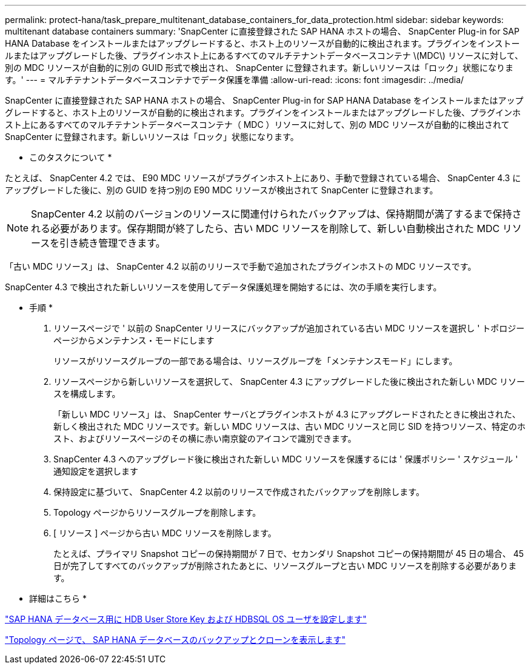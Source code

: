 ---
permalink: protect-hana/task_prepare_multitenant_database_containers_for_data_protection.html 
sidebar: sidebar 
keywords: multitenant database containers 
summary: 'SnapCenter に直接登録された SAP HANA ホストの場合、 SnapCenter Plug-in for SAP HANA Database をインストールまたはアップグレードすると、ホスト上のリソースが自動的に検出されます。プラグインをインストールまたはアップグレードした後、プラグインホスト上にあるすべてのマルチテナントデータベースコンテナ \(MDC\) リソースに対して、別の MDC リソースが自動的に別の GUID 形式で検出され、 SnapCenter に登録されます。新しいリソースは「ロック」状態になります。' 
---
= マルチテナントデータベースコンテナでデータ保護を準備
:allow-uri-read: 
:icons: font
:imagesdir: ../media/


[role="lead"]
SnapCenter に直接登録された SAP HANA ホストの場合、 SnapCenter Plug-in for SAP HANA Database をインストールまたはアップグレードすると、ホスト上のリソースが自動的に検出されます。プラグインをインストールまたはアップグレードした後、プラグインホスト上にあるすべてのマルチテナントデータベースコンテナ（ MDC ）リソースに対して、別の MDC リソースが自動的に検出されて SnapCenter に登録されます。新しいリソースは「ロック」状態になります。

* このタスクについて *

たとえば、 SnapCenter 4.2 では、 E90 MDC リソースがプラグインホスト上にあり、手動で登録されている場合、 SnapCenter 4.3 にアップグレードした後に、別の GUID を持つ別の E90 MDC リソースが検出されて SnapCenter に登録されます。


NOTE: SnapCenter 4.2 以前のバージョンのリソースに関連付けられたバックアップは、保持期間が満了するまで保持される必要があります。保存期間が終了したら、古い MDC リソースを削除して、新しい自動検出された MDC リソースを引き続き管理できます。

「古い MDC リソース」は、 SnapCenter 4.2 以前のリリースで手動で追加されたプラグインホストの MDC リソースです。

SnapCenter 4.3 で検出された新しいリソースを使用してデータ保護処理を開始するには、次の手順を実行します。

* 手順 *

. リソースページで ' 以前の SnapCenter リリースにバックアップが追加されている古い MDC リソースを選択し ' トポロジーページからメンテナンス・モードにします
+
リソースがリソースグループの一部である場合は、リソースグループを「メンテナンスモード」にします。

. リソースページから新しいリソースを選択して、 SnapCenter 4.3 にアップグレードした後に検出された新しい MDC リソースを構成します。
+
「新しい MDC リソース」は、 SnapCenter サーバとプラグインホストが 4.3 にアップグレードされたときに検出された、新しく検出された MDC リソースです。新しい MDC リソースは、古い MDC リソースと同じ SID を持つリソース、特定のホスト、およびリソースページのその横に赤い南京錠のアイコンで識別できます。

. SnapCenter 4.3 へのアップグレード後に検出された新しい MDC リソースを保護するには ' 保護ポリシー ' スケジュール ' 通知設定を選択します
. 保持設定に基づいて、 SnapCenter 4.2 以前のリリースで作成されたバックアップを削除します。
. Topology ページからリソースグループを削除します。
. [ リソース ] ページから古い MDC リソースを削除します。
+
たとえば、プライマリ Snapshot コピーの保持期間が 7 日で、セカンダリ Snapshot コピーの保持期間が 45 日の場合、 45 日が完了してすべてのバックアップが削除されたあとに、リソースグループと古い MDC リソースを削除する必要があります。



* 詳細はこちら *

link:task_configure_hdb_user_store_key_and_hdbsql_os_user_for_the_sap_hana_database.html["SAP HANA データベース用に HDB User Store Key および HDBSQL OS ユーザを設定します"]

link:task_view_sap_hana_database_backups_and_clones_in_the_topology_page_sap_hana.html["Topology ページで、 SAP HANA データベースのバックアップとクローンを表示します"]
